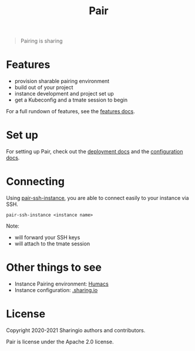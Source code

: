 #+TITLE: Pair

#+begin_quote
Pairing is sharing
#+end_quote

* Features
- provision sharable pairing environment
- build out of your project
- instance development and project set up
- get a Kubeconfig and a tmate session to begin

For a full rundown of features, see the [[./org/features.org][features docs]].

* Set up
For setting up Pair, check out the [[./org/deployment.org][deployment docs]] and the [[./org/configuration.org][configuration docs]].

* Connecting
Using [[./hack/pair-ssh-instance][pair-ssh-instance]], you are able to connect easily to your instance via SSH.
#+BEGIN_SRC shell
pair-ssh-instance <instance name>
#+END_SRC

Note:
- will forward your SSH keys
- will attach to the tmate session

* Other things to see
- Instance Pairing environment: [[https://github.com/humacs/humacs][Humacs]]
- Instance configuration: [[https://github.com/sharingio/.sharing.io][.sharing.io]]

* License

Copyright 2020-2021 Sharingio authors and contributors.

Pair is license under the Apache 2.0 license.

